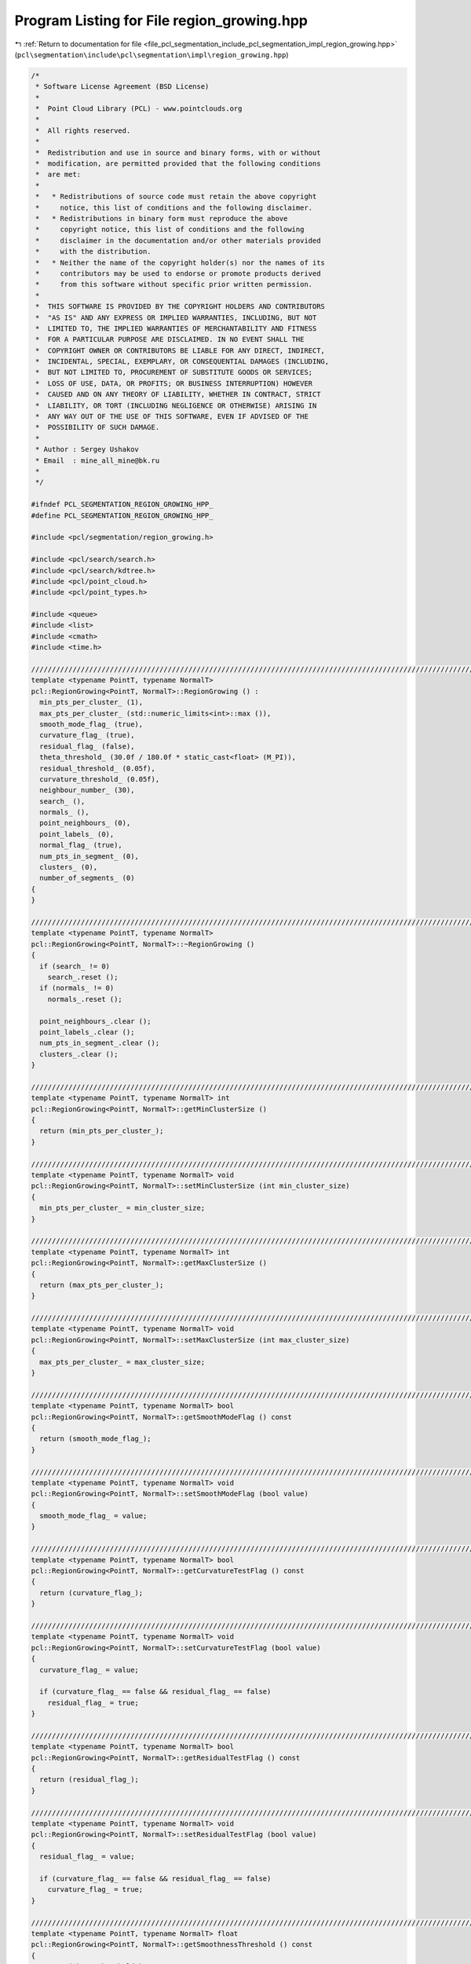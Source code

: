 
.. _program_listing_file_pcl_segmentation_include_pcl_segmentation_impl_region_growing.hpp:

Program Listing for File region_growing.hpp
===========================================

|exhale_lsh| :ref:`Return to documentation for file <file_pcl_segmentation_include_pcl_segmentation_impl_region_growing.hpp>` (``pcl\segmentation\include\pcl\segmentation\impl\region_growing.hpp``)

.. |exhale_lsh| unicode:: U+021B0 .. UPWARDS ARROW WITH TIP LEFTWARDS

.. code-block:: cpp

   /*
    * Software License Agreement (BSD License)
    *
    *  Point Cloud Library (PCL) - www.pointclouds.org
    *
    *  All rights reserved.
    *
    *  Redistribution and use in source and binary forms, with or without
    *  modification, are permitted provided that the following conditions
    *  are met:
    *
    *   * Redistributions of source code must retain the above copyright
    *     notice, this list of conditions and the following disclaimer.
    *   * Redistributions in binary form must reproduce the above
    *     copyright notice, this list of conditions and the following
    *     disclaimer in the documentation and/or other materials provided
    *     with the distribution.
    *   * Neither the name of the copyright holder(s) nor the names of its
    *     contributors may be used to endorse or promote products derived
    *     from this software without specific prior written permission.
    *
    *  THIS SOFTWARE IS PROVIDED BY THE COPYRIGHT HOLDERS AND CONTRIBUTORS
    *  "AS IS" AND ANY EXPRESS OR IMPLIED WARRANTIES, INCLUDING, BUT NOT
    *  LIMITED TO, THE IMPLIED WARRANTIES OF MERCHANTABILITY AND FITNESS
    *  FOR A PARTICULAR PURPOSE ARE DISCLAIMED. IN NO EVENT SHALL THE
    *  COPYRIGHT OWNER OR CONTRIBUTORS BE LIABLE FOR ANY DIRECT, INDIRECT,
    *  INCIDENTAL, SPECIAL, EXEMPLARY, OR CONSEQUENTIAL DAMAGES (INCLUDING,
    *  BUT NOT LIMITED TO, PROCUREMENT OF SUBSTITUTE GOODS OR SERVICES;
    *  LOSS OF USE, DATA, OR PROFITS; OR BUSINESS INTERRUPTION) HOWEVER
    *  CAUSED AND ON ANY THEORY OF LIABILITY, WHETHER IN CONTRACT, STRICT
    *  LIABILITY, OR TORT (INCLUDING NEGLIGENCE OR OTHERWISE) ARISING IN
    *  ANY WAY OUT OF THE USE OF THIS SOFTWARE, EVEN IF ADVISED OF THE
    *  POSSIBILITY OF SUCH DAMAGE.
    *
    * Author : Sergey Ushakov
    * Email  : mine_all_mine@bk.ru
    *
    */
   
   #ifndef PCL_SEGMENTATION_REGION_GROWING_HPP_
   #define PCL_SEGMENTATION_REGION_GROWING_HPP_
   
   #include <pcl/segmentation/region_growing.h>
   
   #include <pcl/search/search.h>
   #include <pcl/search/kdtree.h>
   #include <pcl/point_cloud.h>
   #include <pcl/point_types.h>
   
   #include <queue>
   #include <list>
   #include <cmath>
   #include <time.h>
   
   //////////////////////////////////////////////////////////////////////////////////////////////////////////////////////
   template <typename PointT, typename NormalT>
   pcl::RegionGrowing<PointT, NormalT>::RegionGrowing () :
     min_pts_per_cluster_ (1),
     max_pts_per_cluster_ (std::numeric_limits<int>::max ()),
     smooth_mode_flag_ (true),
     curvature_flag_ (true),
     residual_flag_ (false),
     theta_threshold_ (30.0f / 180.0f * static_cast<float> (M_PI)),
     residual_threshold_ (0.05f),
     curvature_threshold_ (0.05f),
     neighbour_number_ (30),
     search_ (),
     normals_ (),
     point_neighbours_ (0),
     point_labels_ (0),
     normal_flag_ (true),
     num_pts_in_segment_ (0),
     clusters_ (0),
     number_of_segments_ (0)
   {
   }
   
   //////////////////////////////////////////////////////////////////////////////////////////////////////////////////////
   template <typename PointT, typename NormalT>
   pcl::RegionGrowing<PointT, NormalT>::~RegionGrowing ()
   {
     if (search_ != 0)
       search_.reset ();
     if (normals_ != 0)
       normals_.reset ();
   
     point_neighbours_.clear ();
     point_labels_.clear ();
     num_pts_in_segment_.clear ();
     clusters_.clear ();
   }
   
   //////////////////////////////////////////////////////////////////////////////////////////////////////////////////////
   template <typename PointT, typename NormalT> int
   pcl::RegionGrowing<PointT, NormalT>::getMinClusterSize ()
   {
     return (min_pts_per_cluster_);
   }
   
   //////////////////////////////////////////////////////////////////////////////////////////////////////////////////////
   template <typename PointT, typename NormalT> void
   pcl::RegionGrowing<PointT, NormalT>::setMinClusterSize (int min_cluster_size)
   {
     min_pts_per_cluster_ = min_cluster_size;
   }
   
   //////////////////////////////////////////////////////////////////////////////////////////////////////////////////////
   template <typename PointT, typename NormalT> int
   pcl::RegionGrowing<PointT, NormalT>::getMaxClusterSize ()
   {
     return (max_pts_per_cluster_);
   }
   
   //////////////////////////////////////////////////////////////////////////////////////////////////////////////////////
   template <typename PointT, typename NormalT> void
   pcl::RegionGrowing<PointT, NormalT>::setMaxClusterSize (int max_cluster_size)
   {
     max_pts_per_cluster_ = max_cluster_size;
   }
   
   //////////////////////////////////////////////////////////////////////////////////////////////////////////////////////
   template <typename PointT, typename NormalT> bool
   pcl::RegionGrowing<PointT, NormalT>::getSmoothModeFlag () const
   {
     return (smooth_mode_flag_);
   }
   
   //////////////////////////////////////////////////////////////////////////////////////////////////////////////////////
   template <typename PointT, typename NormalT> void
   pcl::RegionGrowing<PointT, NormalT>::setSmoothModeFlag (bool value)
   {
     smooth_mode_flag_ = value;
   }
   
   //////////////////////////////////////////////////////////////////////////////////////////////////////////////////////
   template <typename PointT, typename NormalT> bool
   pcl::RegionGrowing<PointT, NormalT>::getCurvatureTestFlag () const
   {
     return (curvature_flag_);
   }
   
   //////////////////////////////////////////////////////////////////////////////////////////////////////////////////////
   template <typename PointT, typename NormalT> void
   pcl::RegionGrowing<PointT, NormalT>::setCurvatureTestFlag (bool value)
   {
     curvature_flag_ = value;
   
     if (curvature_flag_ == false && residual_flag_ == false)
       residual_flag_ = true;
   }
   
   //////////////////////////////////////////////////////////////////////////////////////////////////////////////////////
   template <typename PointT, typename NormalT> bool
   pcl::RegionGrowing<PointT, NormalT>::getResidualTestFlag () const
   {
     return (residual_flag_);
   }
   
   //////////////////////////////////////////////////////////////////////////////////////////////////////////////////////
   template <typename PointT, typename NormalT> void
   pcl::RegionGrowing<PointT, NormalT>::setResidualTestFlag (bool value)
   {
     residual_flag_ = value;
   
     if (curvature_flag_ == false && residual_flag_ == false)
       curvature_flag_ = true;
   }
   
   //////////////////////////////////////////////////////////////////////////////////////////////////////////////////////
   template <typename PointT, typename NormalT> float
   pcl::RegionGrowing<PointT, NormalT>::getSmoothnessThreshold () const
   {
     return (theta_threshold_);
   }
   
   //////////////////////////////////////////////////////////////////////////////////////////////////////////////////////
   template <typename PointT, typename NormalT> void
   pcl::RegionGrowing<PointT, NormalT>::setSmoothnessThreshold (float theta)
   {
     theta_threshold_ = theta;
   }
   
   //////////////////////////////////////////////////////////////////////////////////////////////////////////////////////
   template <typename PointT, typename NormalT> float
   pcl::RegionGrowing<PointT, NormalT>::getResidualThreshold () const
   {
     return (residual_threshold_);
   }
   
   //////////////////////////////////////////////////////////////////////////////////////////////////////////////////////
   template <typename PointT, typename NormalT> void
   pcl::RegionGrowing<PointT, NormalT>::setResidualThreshold (float residual)
   {
     residual_threshold_ = residual;
   }
   
   //////////////////////////////////////////////////////////////////////////////////////////////////////////////////////
   template <typename PointT, typename NormalT> float
   pcl::RegionGrowing<PointT, NormalT>::getCurvatureThreshold () const
   {
     return (curvature_threshold_);
   }
   
   //////////////////////////////////////////////////////////////////////////////////////////////////////////////////////
   template <typename PointT, typename NormalT> void
   pcl::RegionGrowing<PointT, NormalT>::setCurvatureThreshold (float curvature)
   {
     curvature_threshold_ = curvature;
   }
   
   //////////////////////////////////////////////////////////////////////////////////////////////////////////////////////
   template <typename PointT, typename NormalT> unsigned int
   pcl::RegionGrowing<PointT, NormalT>::getNumberOfNeighbours () const
   {
     return (neighbour_number_);
   }
   
   //////////////////////////////////////////////////////////////////////////////////////////////////////////////////////
   template <typename PointT, typename NormalT> void
   pcl::RegionGrowing<PointT, NormalT>::setNumberOfNeighbours (unsigned int neighbour_number)
   {
     neighbour_number_ = neighbour_number;
   }
   
   //////////////////////////////////////////////////////////////////////////////////////////////////////////////////////
   template <typename PointT, typename NormalT> typename pcl::RegionGrowing<PointT, NormalT>::KdTreePtr
   pcl::RegionGrowing<PointT, NormalT>::getSearchMethod () const
   {
     return (search_);
   }
   
   //////////////////////////////////////////////////////////////////////////////////////////////////////////////////////
   template <typename PointT, typename NormalT> void
   pcl::RegionGrowing<PointT, NormalT>::setSearchMethod (const KdTreePtr& tree)
   {
     if (search_ != 0)
       search_.reset ();
   
     search_ = tree;
   }
   
   //////////////////////////////////////////////////////////////////////////////////////////////////////////////////////
   template <typename PointT, typename NormalT> typename pcl::RegionGrowing<PointT, NormalT>::NormalPtr
   pcl::RegionGrowing<PointT, NormalT>::getInputNormals () const
   {
     return (normals_);
   }
   
   //////////////////////////////////////////////////////////////////////////////////////////////////////////////////////
   template <typename PointT, typename NormalT> void
   pcl::RegionGrowing<PointT, NormalT>::setInputNormals (const NormalPtr& norm)
   {
     if (normals_ != 0)
       normals_.reset ();
   
     normals_ = norm;
   }
   
   //////////////////////////////////////////////////////////////////////////////////////////////////////////////////////
   template <typename PointT, typename NormalT> void
   pcl::RegionGrowing<PointT, NormalT>::extract (std::vector <pcl::PointIndices>& clusters)
   {
     clusters_.clear ();
     clusters.clear ();
     point_neighbours_.clear ();
     point_labels_.clear ();
     num_pts_in_segment_.clear ();
     number_of_segments_ = 0;
   
     bool segmentation_is_possible = initCompute ();
     if ( !segmentation_is_possible )
     {
       deinitCompute ();
       return;
     }
   
     segmentation_is_possible = prepareForSegmentation ();
     if ( !segmentation_is_possible )
     {
       deinitCompute ();
       return;
     }
   
     findPointNeighbours ();
     applySmoothRegionGrowingAlgorithm ();
     assembleRegions ();
   
     clusters.resize (clusters_.size ());
     std::vector<pcl::PointIndices>::iterator cluster_iter_input = clusters.begin ();
     for (std::vector<pcl::PointIndices>::const_iterator cluster_iter = clusters_.begin (); cluster_iter != clusters_.end (); cluster_iter++)
     {
       if ((static_cast<int> (cluster_iter->indices.size ()) >= min_pts_per_cluster_) &&
           (static_cast<int> (cluster_iter->indices.size ()) <= max_pts_per_cluster_))
       {
         *cluster_iter_input = *cluster_iter;
         cluster_iter_input++;
       }
     }
   
     clusters_ = std::vector<pcl::PointIndices> (clusters.begin (), cluster_iter_input);
     clusters.resize(clusters_.size());
   
     deinitCompute ();
   }
   
   //////////////////////////////////////////////////////////////////////////////////////////////////////////////////////
   template <typename PointT, typename NormalT> bool
   pcl::RegionGrowing<PointT, NormalT>::prepareForSegmentation ()
   {
     // if user forgot to pass point cloud or if it is empty
     if ( input_->points.size () == 0 )
       return (false);
   
     // if user forgot to pass normals or the sizes of point and normal cloud are different
     if ( normals_ == 0 || input_->points.size () != normals_->points.size () )
       return (false);
   
     // if residual test is on then we need to check if all needed parameters were correctly initialized
     if (residual_flag_)
     {
       if (residual_threshold_ <= 0.0f)
         return (false);
     }
   
     // if curvature test is on ...
     // if (curvature_flag_)
     // {
     //   in this case we do not need to check anything that related to it
     //   so we simply commented it
     // }
   
     // from here we check those parameters that are always valuable
     if (neighbour_number_ == 0)
       return (false);
   
     // if user didn't set search method
     if (!search_)
       search_.reset (new pcl::search::KdTree<PointT>);
   
     if (indices_)
     {
       if (indices_->empty ())
         PCL_ERROR ("[pcl::RegionGrowing::prepareForSegmentation] Empty given indices!\n");
       search_->setInputCloud (input_, indices_);
     }
     else
       search_->setInputCloud (input_);
   
     return (true);
   }
   
   //////////////////////////////////////////////////////////////////////////////////////////////////////////////////////
   template <typename PointT, typename NormalT> void
   pcl::RegionGrowing<PointT, NormalT>::findPointNeighbours ()
   {
     int point_number = static_cast<int> (indices_->size ());
     std::vector<int> neighbours;
     std::vector<float> distances;
   
     point_neighbours_.resize (input_->points.size (), neighbours);
     if (input_->is_dense)
     {
       for (int i_point = 0; i_point < point_number; i_point++)
       {
         int point_index = (*indices_)[i_point];
         neighbours.clear ();
         search_->nearestKSearch (i_point, neighbour_number_, neighbours, distances);
         point_neighbours_[point_index].swap (neighbours);
       }
     }
     else
     {
       for (int i_point = 0; i_point < point_number; i_point++)
       {
         neighbours.clear ();
         int point_index = (*indices_)[i_point];
         if (!pcl::isFinite (input_->points[point_index]))
           continue;
         search_->nearestKSearch (i_point, neighbour_number_, neighbours, distances);
         point_neighbours_[point_index].swap (neighbours);
       }
     }
   }
   
   //////////////////////////////////////////////////////////////////////////////////////////////////////////////////////
   template <typename PointT, typename NormalT> void
   pcl::RegionGrowing<PointT, NormalT>::applySmoothRegionGrowingAlgorithm ()
   {
     int num_of_pts = static_cast<int> (indices_->size ());
     point_labels_.resize (input_->points.size (), -1);
   
     std::vector< std::pair<float, int> > point_residual;
     std::pair<float, int> pair;
     point_residual.resize (num_of_pts, pair);
   
     if (normal_flag_ == true)
     {
       for (int i_point = 0; i_point < num_of_pts; i_point++)
       {
         int point_index = (*indices_)[i_point];
         point_residual[i_point].first = normals_->points[point_index].curvature;
         point_residual[i_point].second = point_index;
       }
       std::sort (point_residual.begin (), point_residual.end (), comparePair);
     }
     else
     {
       for (int i_point = 0; i_point < num_of_pts; i_point++)
       {
         int point_index = (*indices_)[i_point];
         point_residual[i_point].first = 0;
         point_residual[i_point].second = point_index;
       }
     }
     int seed_counter = 0;
     int seed = point_residual[seed_counter].second;
   
     int segmented_pts_num = 0;
     int number_of_segments = 0;
     while (segmented_pts_num < num_of_pts)
     {
       int pts_in_segment;
       pts_in_segment = growRegion (seed, number_of_segments);
       segmented_pts_num += pts_in_segment;
       num_pts_in_segment_.push_back (pts_in_segment);
       number_of_segments++;
   
       //find next point that is not segmented yet
       for (int i_seed = seed_counter + 1; i_seed < num_of_pts; i_seed++)
       {
         int index = point_residual[i_seed].second;
         if (point_labels_[index] == -1)
         {
           seed = index;
           seed_counter = i_seed;
           break;
         }
       }
     }
   }
   
   //////////////////////////////////////////////////////////////////////////////////////////////////////////////////////
   template <typename PointT, typename NormalT> int
   pcl::RegionGrowing<PointT, NormalT>::growRegion (int initial_seed, int segment_number)
   {
     std::queue<int> seeds;
     seeds.push (initial_seed);
     point_labels_[initial_seed] = segment_number;
   
     int num_pts_in_segment = 1;
   
     while (!seeds.empty ())
     {
       int curr_seed;
       curr_seed = seeds.front ();
       seeds.pop ();
   
       size_t i_nghbr = 0;
       while ( i_nghbr < neighbour_number_ && i_nghbr < point_neighbours_[curr_seed].size () )
       {
         int index = point_neighbours_[curr_seed][i_nghbr];
         if (point_labels_[index] != -1)
         {
           i_nghbr++;
           continue;
         }
   
         bool is_a_seed = false;
         bool belongs_to_segment = validatePoint (initial_seed, curr_seed, index, is_a_seed);
   
         if (belongs_to_segment == false)
         {
           i_nghbr++;
           continue;
         }
   
         point_labels_[index] = segment_number;
         num_pts_in_segment++;
   
         if (is_a_seed)
         {
           seeds.push (index);
         }
   
         i_nghbr++;
       }// next neighbour
     }// next seed
   
     return (num_pts_in_segment);
   }
   
   //////////////////////////////////////////////////////////////////////////////////////////////////////////////////////
   template <typename PointT, typename NormalT> bool
   pcl::RegionGrowing<PointT, NormalT>::validatePoint (int initial_seed, int point, int nghbr, bool& is_a_seed) const
   {
     is_a_seed = true;
   
     float cosine_threshold = cosf (theta_threshold_);
     float data[4];
   
     data[0] = input_->points[point].data[0];
     data[1] = input_->points[point].data[1];
     data[2] = input_->points[point].data[2];
     data[3] = input_->points[point].data[3];
     Eigen::Map<Eigen::Vector3f> initial_point (static_cast<float*> (data));
     Eigen::Map<Eigen::Vector3f> initial_normal (static_cast<float*> (normals_->points[point].normal));
   
     //check the angle between normals
     if (smooth_mode_flag_ == true)
     {
       Eigen::Map<Eigen::Vector3f> nghbr_normal (static_cast<float*> (normals_->points[nghbr].normal));
       float dot_product = fabsf (nghbr_normal.dot (initial_normal));
       if (dot_product < cosine_threshold)
       {
         return (false);
       }
     }
     else
     {
       Eigen::Map<Eigen::Vector3f> nghbr_normal (static_cast<float*> (normals_->points[nghbr].normal));
       Eigen::Map<Eigen::Vector3f> initial_seed_normal (static_cast<float*> (normals_->points[initial_seed].normal));
       float dot_product = fabsf (nghbr_normal.dot (initial_seed_normal));
       if (dot_product < cosine_threshold)
         return (false);
     }
   
     // check the curvature if needed
     if (curvature_flag_ && normals_->points[nghbr].curvature > curvature_threshold_)
     {
       is_a_seed = false;
     }
   
     // check the residual if needed
     float data_1[4];
     
     data_1[0] = input_->points[nghbr].data[0];
     data_1[1] = input_->points[nghbr].data[1];
     data_1[2] = input_->points[nghbr].data[2];
     data_1[3] = input_->points[nghbr].data[3];
     Eigen::Map<Eigen::Vector3f> nghbr_point (static_cast<float*> (data_1));
     float residual = fabsf (initial_normal.dot (initial_point - nghbr_point));
     if (residual_flag_ && residual > residual_threshold_)
       is_a_seed = false;
   
     return (true);
   }
   
   //////////////////////////////////////////////////////////////////////////////////////////////////////////////////////
   template <typename PointT, typename NormalT> void
   pcl::RegionGrowing<PointT, NormalT>::assembleRegions ()
   {
     int number_of_segments = static_cast<int> (num_pts_in_segment_.size ());
     int number_of_points = static_cast<int> (input_->points.size ());
   
     pcl::PointIndices segment;
     clusters_.resize (number_of_segments, segment);
   
     for (int i_seg = 0; i_seg < number_of_segments; i_seg++)
     {
       clusters_[i_seg].indices.resize ( num_pts_in_segment_[i_seg], 0);
     }
   
     std::vector<int> counter;
     counter.resize (number_of_segments, 0);
   
     for (int i_point = 0; i_point < number_of_points; i_point++)
     {
       int segment_index = point_labels_[i_point];
       if (segment_index != -1)
       {
         int point_index = counter[segment_index];
         clusters_[segment_index].indices[point_index] = i_point;
         counter[segment_index] = point_index + 1;
       }
     }
   
     number_of_segments_ = number_of_segments;
   }
   
   //////////////////////////////////////////////////////////////////////////////////////////////////////////////////////
   template <typename PointT, typename NormalT> void
   pcl::RegionGrowing<PointT, NormalT>::getSegmentFromPoint (int index, pcl::PointIndices& cluster)
   {
     cluster.indices.clear ();
   
     bool segmentation_is_possible = initCompute ();
     if ( !segmentation_is_possible )
     {
       deinitCompute ();
       return;
     }
   
     // first of all we need to find out if this point belongs to cloud
     bool point_was_found = false;
     int number_of_points = static_cast <int> (indices_->size ());
     for (int point = 0; point < number_of_points; point++)
       if ( (*indices_)[point] == index)
       {
         point_was_found = true;
         break;
       }
   
     if (point_was_found)
     {
       if (clusters_.empty ())
       {
         point_neighbours_.clear ();
         point_labels_.clear ();
         num_pts_in_segment_.clear ();
         number_of_segments_ = 0;
   
         segmentation_is_possible = prepareForSegmentation ();
         if ( !segmentation_is_possible )
         {
           deinitCompute ();
           return;
         }
   
         findPointNeighbours ();
         applySmoothRegionGrowingAlgorithm ();
         assembleRegions ();
       }
       // if we have already made the segmentation, then find the segment
       // to which this point belongs
       std::vector <pcl::PointIndices>::iterator i_segment;
       for (i_segment = clusters_.begin (); i_segment != clusters_.end (); i_segment++)
       {
         bool segment_was_found = false;
         for (size_t i_point = 0; i_point < i_segment->indices.size (); i_point++)
         {
           if (i_segment->indices[i_point] == index)
           {
             segment_was_found = true;
             cluster.indices.clear ();
             cluster.indices.reserve (i_segment->indices.size ());
             std::copy (i_segment->indices.begin (), i_segment->indices.end (), std::back_inserter (cluster.indices));
             break;
           }
         }
         if (segment_was_found)
         {
           break;
         }
       }// next segment
     }// end if point was found
   
     deinitCompute ();
   }
   
   //////////////////////////////////////////////////////////////////////////////////////////////////////////////////////
   template <typename PointT, typename NormalT> pcl::PointCloud<pcl::PointXYZRGB>::Ptr
   pcl::RegionGrowing<PointT, NormalT>::getColoredCloud ()
   {
     pcl::PointCloud<pcl::PointXYZRGB>::Ptr colored_cloud;
   
     if (!clusters_.empty ())
     {
       colored_cloud = (new pcl::PointCloud<pcl::PointXYZRGB>)->makeShared ();
   
       srand (static_cast<unsigned int> (time (0)));
       std::vector<unsigned char> colors;
       for (size_t i_segment = 0; i_segment < clusters_.size (); i_segment++)
       {
         colors.push_back (static_cast<unsigned char> (rand () % 256));
         colors.push_back (static_cast<unsigned char> (rand () % 256));
         colors.push_back (static_cast<unsigned char> (rand () % 256));
       }
   
       colored_cloud->width = input_->width;
       colored_cloud->height = input_->height;
       colored_cloud->is_dense = input_->is_dense;
       for (size_t i_point = 0; i_point < input_->points.size (); i_point++)
       {
         pcl::PointXYZRGB point;
         point.x = *(input_->points[i_point].data);
         point.y = *(input_->points[i_point].data + 1);
         point.z = *(input_->points[i_point].data + 2);
         point.r = 255;
         point.g = 0;
         point.b = 0;
         colored_cloud->points.push_back (point);
       }
   
       std::vector< pcl::PointIndices >::iterator i_segment;
       int next_color = 0;
       for (i_segment = clusters_.begin (); i_segment != clusters_.end (); i_segment++)
       {
         std::vector<int>::iterator i_point;
         for (i_point = i_segment->indices.begin (); i_point != i_segment->indices.end (); i_point++)
         {
           int index;
           index = *i_point;
           colored_cloud->points[index].r = colors[3 * next_color];
           colored_cloud->points[index].g = colors[3 * next_color + 1];
           colored_cloud->points[index].b = colors[3 * next_color + 2];
         }
         next_color++;
       }
     }
   
     return (colored_cloud);
   }
   
   //////////////////////////////////////////////////////////////////////////////////////////////////////////////////////
   template <typename PointT, typename NormalT> pcl::PointCloud<pcl::PointXYZRGBA>::Ptr
   pcl::RegionGrowing<PointT, NormalT>::getColoredCloudRGBA ()
   {
     pcl::PointCloud<pcl::PointXYZRGBA>::Ptr colored_cloud;
   
     if (!clusters_.empty ())
     {
       colored_cloud = (new pcl::PointCloud<pcl::PointXYZRGBA>)->makeShared ();
   
       srand (static_cast<unsigned int> (time (0)));
       std::vector<unsigned char> colors;
       for (size_t i_segment = 0; i_segment < clusters_.size (); i_segment++)
       {
         colors.push_back (static_cast<unsigned char> (rand () % 256));
         colors.push_back (static_cast<unsigned char> (rand () % 256));
         colors.push_back (static_cast<unsigned char> (rand () % 256));
       }
   
       colored_cloud->width = input_->width;
       colored_cloud->height = input_->height;
       colored_cloud->is_dense = input_->is_dense;
       for (size_t i_point = 0; i_point < input_->points.size (); i_point++)
       {
         pcl::PointXYZRGBA point;
         point.x = *(input_->points[i_point].data);
         point.y = *(input_->points[i_point].data + 1);
         point.z = *(input_->points[i_point].data + 2);
         point.r = 255;
         point.g = 0;
         point.b = 0;
         point.a = 0;
         colored_cloud->points.push_back (point);
       }
   
       std::vector< pcl::PointIndices >::iterator i_segment;
       int next_color = 0;
       for (i_segment = clusters_.begin (); i_segment != clusters_.end (); i_segment++)
       {
         std::vector<int>::iterator i_point;
         for (i_point = i_segment->indices.begin (); i_point != i_segment->indices.end (); i_point++)
         {
           int index;
           index = *i_point;
           colored_cloud->points[index].r = colors[3 * next_color];
           colored_cloud->points[index].g = colors[3 * next_color + 1];
           colored_cloud->points[index].b = colors[3 * next_color + 2];
         }
         next_color++;
       }
     }
   
     return (colored_cloud);
   }
   
   #define PCL_INSTANTIATE_RegionGrowing(T) template class pcl::RegionGrowing<T, pcl::Normal>;
   
   #endif    // PCL_SEGMENTATION_REGION_GROWING_HPP_
